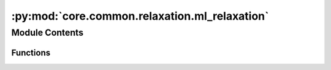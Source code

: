 :py:mod:`core.common.relaxation.ml_relaxation`
==============================================

.. py:module:: core.common.relaxation.ml_relaxation

.. autoapi-nested-parse::

   Copyright (c) Meta, Inc. and its affiliates.

   This source code is licensed under the MIT license found in the
   LICENSE file in the root directory of this source tree.



Module Contents
---------------


Functions
~~~~~~~~~

.. autoapisummary::

   core.common.relaxation.ml_relaxation.ml_relax



.. py:function:: ml_relax(batch, model, steps: int, fmax: float, relax_opt, save_full_traj, device: str = 'cuda:0', transform=None, early_stop_batch: bool = False)

   Runs ML-based relaxations.
   :param batch: object
   :param model: object
   :param steps: int
                 Max number of steps in the structure relaxation.
   :param fmax: float
                Structure relaxation terminates when the max force
                of the system is no bigger than fmax.
   :param relax_opt: str
                     Optimizer and corresponding parameters to be used for structure relaxations.
   :param save_full_traj: bool
                          Whether to save out the full ASE trajectory. If False, only save out initial and final frames.


